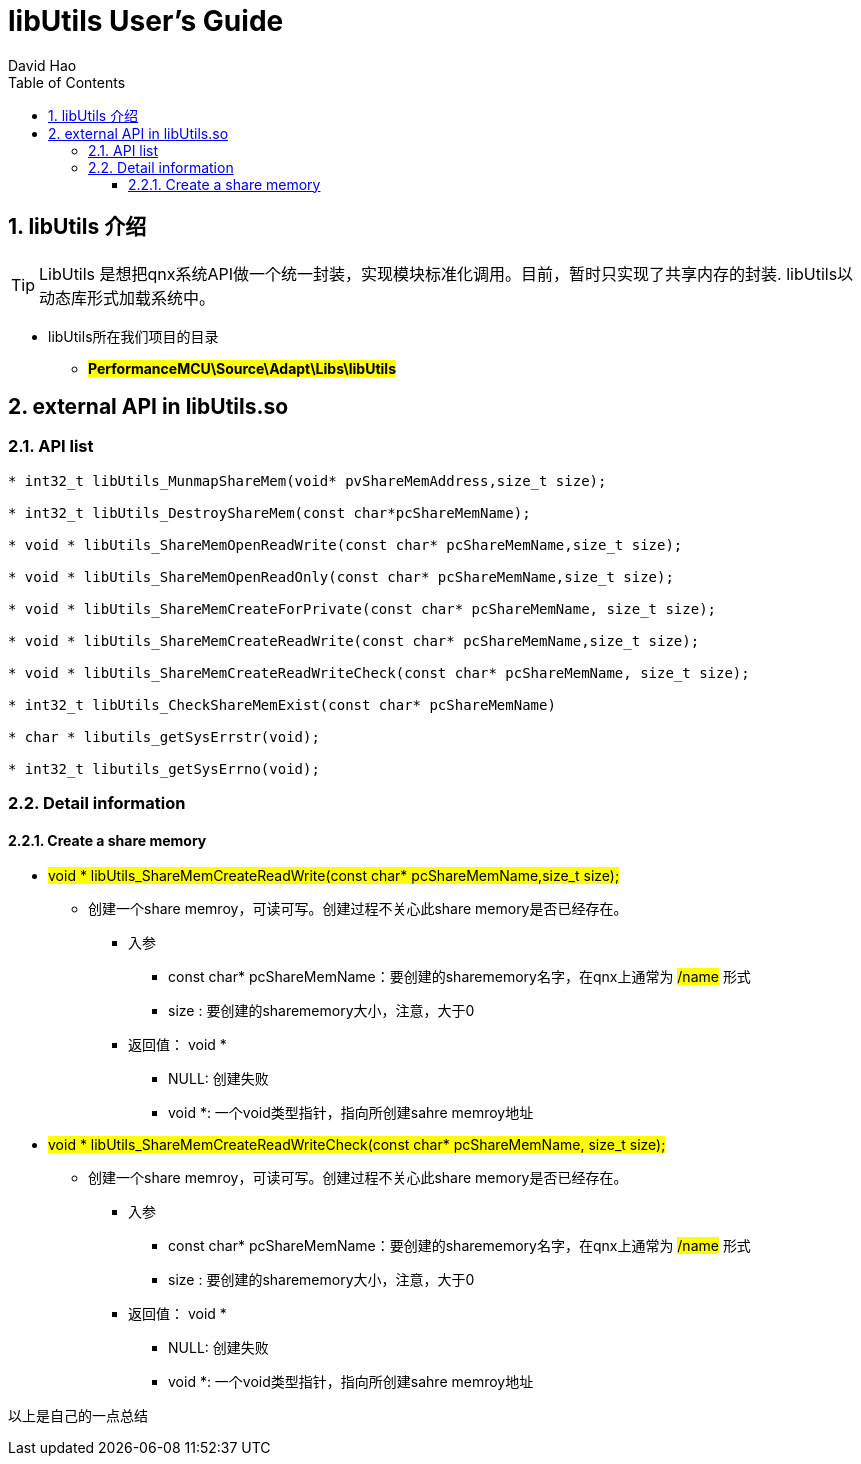 = libUtils User's Guide
David Hao
:toc:
:toclevels: 4
:toc-position: left
:source-highlighter: pygments
:icons: font
:sectnums:

== libUtils 介绍

TIP: LibUtils 是想把qnx系统API做一个统一封装，实现模块标准化调用。目前，暂时只实现了共享内存的封装.
libUtils以动态库形式加载系统中。

* libUtils所在我们项目的目录
** #*PerformanceMCU\Source\Adapt\Libs\libUtils*#

== external API in libUtils.so

=== API list

[source,c]
----
* int32_t libUtils_MunmapShareMem(void* pvShareMemAddress,size_t size);

* int32_t libUtils_DestroyShareMem(const char*pcShareMemName);

* void * libUtils_ShareMemOpenReadWrite(const char* pcShareMemName,size_t size);

* void * libUtils_ShareMemOpenReadOnly(const char* pcShareMemName,size_t size);

* void * libUtils_ShareMemCreateForPrivate(const char* pcShareMemName, size_t size);

* void * libUtils_ShareMemCreateReadWrite(const char* pcShareMemName,size_t size);

* void * libUtils_ShareMemCreateReadWriteCheck(const char* pcShareMemName, size_t size);

* int32_t libUtils_CheckShareMemExist(const char* pcShareMemName)

* char * libutils_getSysErrstr(void);

* int32_t libutils_getSysErrno(void);
----

=== Detail information

==== Create a share memory

* #void * libUtils_ShareMemCreateReadWrite(const char* pcShareMemName,size_t size);#
** 创建一个share memroy，可读可写。创建过程不关心此share memory是否已经存在。
*** 入参
**** const char* pcShareMemName：要创建的sharememory名字，在qnx上通常为 #/name# 形式
**** size : 要创建的sharememory大小，注意，大于0
*** 返回值： void *
**** NULL: 创建失败
**** void *: 一个void类型指针，指向所创建sahre memroy地址

* #void * libUtils_ShareMemCreateReadWriteCheck(const char* pcShareMemName, size_t size);#
** 创建一个share memroy，可读可写。创建过程不关心此share memory是否已经存在。
*** 入参
**** const char* pcShareMemName：要创建的sharememory名字，在qnx上通常为 #/name# 形式
**** size : 要创建的sharememory大小，注意，大于0
*** 返回值： void *
**** NULL: 创建失败
**** void *: 一个void类型指针，指向所创建sahre memroy地址


....
以上是自己的一点总结
....
